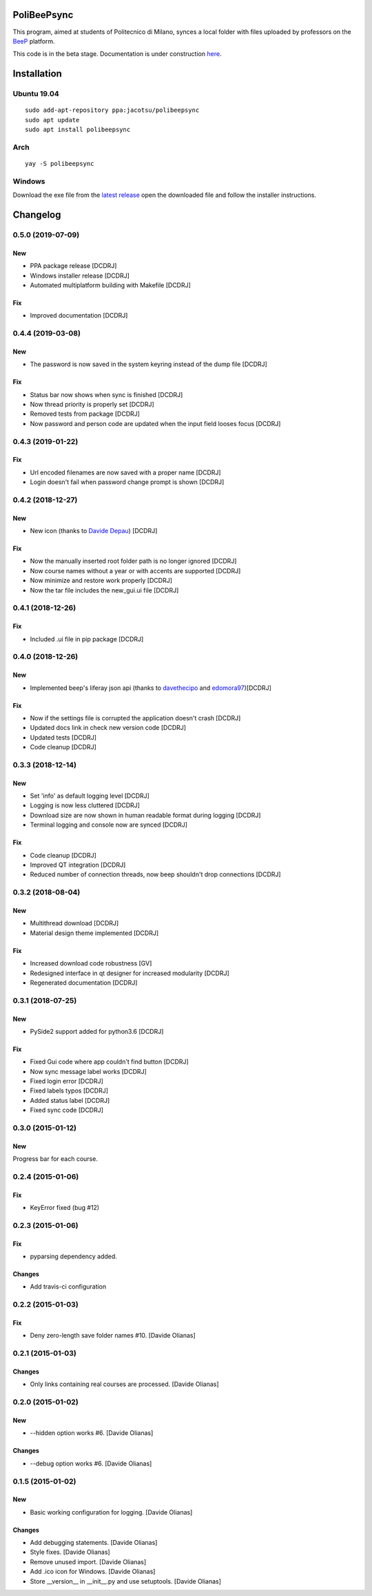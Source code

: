 .. image:: https://api.travis-ci.org/Jacotsu/polibeepsync.svg?branch=master
    :alt: Build status

.. image:: https://pypip.in/license/poliBeePsync/badge.svg
    :target: https://pypi.python.org/pypi/poliBeePsync/
    :alt: License

.. image:: https://pypip.in/download/poliBeePsync/badge.svg?period=week
    :target: https://pypi.python.org/pypi/poliBeePsync/
    :alt: Downloads this week

.. image:: https://pypip.in/download/poliBeePsync/badge.svg?period=month
    :target: https://pypi.python.org/pypi/poliBeePsync/
    :alt: Downloads this month

.. image:: https://pypip.in/version/poliBeePsync/badge.svg?text=version
    :target: https://pypi.python.org/pypi/poliBeePsync/
    :alt: Version

.. image:: https://pypip.in/py_versions/poliBeePsync/badge.svg
    :target: https://pypi.python.org/pypi/poliBeePsync/
    :alt: Supported Python versions

.. image:: https://pypip.in/status/poliBeePsync/badge.svg
    :target: https://pypi.python.org/pypi/poliBeePsync/
    :alt: Development Status

.. image:: https://pypip.in/wheel/poliBeePsync/badge.svg
    :target: https://pypi.python.org/pypi/poliBeePsync/
    :alt: Wheel Status


PoliBeePsync
============

This program, aimed at students of Politecnico di Milano, synces a local
folder with files uploaded by professors on the
`BeeP <https://beep.metid.polimi.it>`_ platform.

This code is in the beta stage. Documentation is under construction
`here <https://jacotsu.github.io/polibeepsync>`_.

Installation
============

Ubuntu 19.04
--------------
::

  sudo add-apt-repository ppa:jacotsu/polibeepsync
  sudo apt update
  sudo apt install polibeepsync

Arch
-----
::

  yay -S polibeepsync

Windows
--------
Download the exe file from the `latest release <https://github.com/Jacotsu/polibeepsync/releases/latest>`_
open the downloaded file and follow the installer instructions.

Changelog
=========

0.5.0 (2019-07-09)
------------------
New
~~~
- PPA package release [DCDRJ]
- Windows installer release [DCDRJ]
- Automated multiplatform building with Makefile [DCDRJ]

Fix
~~~
- Improved documentation [DCDRJ]



0.4.4 (2019-03-08)
------------------
New
~~~
- The password is now saved in the system keyring instead of the dump file [DCDRJ]

Fix
~~~
- Status bar now shows when sync is finished [DCDRJ]
- Now thread priority is properly set [DCDRJ]
- Removed tests from package [DCDRJ]
- Now password and person code are updated when the input field looses focus [DCDRJ]


0.4.3 (2019-01-22)
------------------
Fix
~~~
- Url encoded filenames are now saved with a proper name [DCDRJ]
- Login doesn't fail when password change prompt is shown [DCDRJ]

0.4.2 (2018-12-27)
------------------
New
~~~
- New icon (thanks to `Davide Depau <https://github.com/Depau>`_) [DCDRJ]

Fix
~~~
- Now the manually inserted root folder path is no longer ignored [DCDRJ]
- Now course names without a year or with accents are supported [DCDRJ]
- Now minimize and restore work properly [DCDRJ]
- Now the tar file includes the new_gui.ui file [DCDRJ]

0.4.1 (2018-12-26)
------------------
Fix
~~~
- Included .ui file in pip package [DCDRJ]

0.4.0 (2018-12-26)
------------------
New
~~~
- Implemented beep's liferay json api (thanks to `davethecipo <https://github.com/davethecipo>`_ and
  `edomora97 <https://github.com/edomora97>`_)[DCDRJ]

Fix
~~~
- Now if the settings file is corrupted the application doesn't crash [DCDRJ]
- Updated docs link in check new version code [DCDRJ]
- Updated tests [DCDRJ]
- Code cleanup [DCDRJ]

0.3.3 (2018-12-14)
------------------
New
~~~
- Set 'info' as default logging level [DCDRJ]
- Logging is now less cluttered [DCDRJ]
- Download size are now shown in human readable format during logging [DCDRJ]
- Terminal logging and console now are synced [DCDRJ]

Fix
~~~
- Code cleanup [DCDRJ]
- Improved QT integration [DCDRJ]
- Reduced number of connection threads, now beep shouldn't drop connections [DCDRJ]


0.3.2 (2018-08-04)
------------------
New
~~~
- Multithread download [DCDRJ]
- Material design theme implemented [DCDRJ]

Fix
~~~
- Increased download code robustness [GV]
- Redesigned interface in qt designer for increased modularity [DCDRJ]
- Regenerated documentation [DCDRJ]

0.3.1 (2018-07-25)
------------------
New
~~~
- PySide2 support added for python3.6 [DCDRJ]

Fix
~~~
- Fixed Gui code where app couldn't find button [DCDRJ]
- Now sync message label works [DCDRJ]
- Fixed login error [DCDRJ]
- Fixed labels typos [DCDRJ]
- Added status label [DCDRJ]
- Fixed sync code [DCDRJ]


0.3.0 (2015-01-12)
-------------------

New
~~~

Progress bar for each course.


0.2.4 (2015-01-06)
-------------------

Fix
~~~

- KeyError fixed (bug #12)

0.2.3 (2015-01-06)
-------------------

Fix
~~~

- pyparsing dependency added.

Changes
~~~~~~~~

- Add travis-ci configuration

0.2.2 (2015-01-03)
-------------------

Fix
~~~

- Deny zero-length save folder names #10. [Davide Olianas]


0.2.1 (2015-01-03)
------------------

Changes
~~~~~~~

- Only links containing real courses are processed.
  [Davide Olianas]


0.2.0 (2015-01-02)
------------------

New
~~~

- --hidden option works #6. [Davide Olianas]

Changes
~~~~~~~

- --debug option works #6. [Davide Olianas]


0.1.5 (2015-01-02)
------------------

New
~~~

- Basic working configuration for logging. [Davide Olianas]

Changes
~~~~~~~

- Add debugging statements. [Davide Olianas]

- Style fixes. [Davide Olianas]

- Remove unused import. [Davide Olianas]

- Add .ico icon for Windows. [Davide Olianas]

- Store __version__ in __init__.py and use setuptools. [Davide Olianas]

